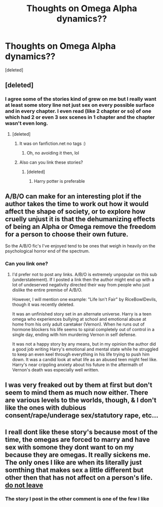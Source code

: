 #+TITLE: Thoughts on Omega Alpha dynamics??

* Thoughts on Omega Alpha dynamics??
:PROPERTIES:
:Score: 3
:DateUnix: 1589156249.0
:DateShort: 2020-May-11
:FlairText: Discussion
:END:
[deleted]


** [deleted]
:PROPERTIES:
:Score: 7
:DateUnix: 1589156725.0
:DateShort: 2020-May-11
:END:

*** I agree some of the stories kind of grew on me but I really want at least some story line not just sex on every possible surface and in every chapter. I even read (like 2 chapter or so) of one which had 2 or even 3 sex scenes in 1 chapter and the chapter wasn't even long.
:PROPERTIES:
:Author: Danazz2003
:Score: 3
:DateUnix: 1589156902.0
:DateShort: 2020-May-11
:END:

**** [deleted]
:PROPERTIES:
:Score: 8
:DateUnix: 1589157332.0
:DateShort: 2020-May-11
:END:

***** It was on fanfiction.net no tags :)
:PROPERTIES:
:Author: Danazz2003
:Score: 1
:DateUnix: 1589157445.0
:DateShort: 2020-May-11
:END:

****** Oh, no avoiding it then, lol
:PROPERTIES:
:Author: FuckedupandBeautiful
:Score: 1
:DateUnix: 1589157477.0
:DateShort: 2020-May-11
:END:


***** Also can you link these stories?
:PROPERTIES:
:Author: Danazz2003
:Score: 1
:DateUnix: 1589157982.0
:DateShort: 2020-May-11
:END:

****** [deleted]
:PROPERTIES:
:Score: 1
:DateUnix: 1589158030.0
:DateShort: 2020-May-11
:END:

******* Harry potter is preferable
:PROPERTIES:
:Author: Danazz2003
:Score: 1
:DateUnix: 1589158077.0
:DateShort: 2020-May-11
:END:


** A/B/O can make for an interesting plot if the author takes the time to work out how it would affect the shape of society, or to explore how cruelly unjust it is that the dehumanizing effects of being an Alpha or Omega remove the freedom for a person to choose their own future.

So the A/B/O fic's I've enjoyed tend to be ones that weigh in heavily on the psychological horror end of the spectrum.
:PROPERTIES:
:Author: chiruochiba
:Score: 4
:DateUnix: 1589181307.0
:DateShort: 2020-May-11
:END:

*** Can you link one?
:PROPERTIES:
:Author: Danazz2003
:Score: 2
:DateUnix: 1589218213.0
:DateShort: 2020-May-11
:END:

**** I'd prefer not to post any links. A/B/O is extremely unpopular on this sub (understatement). If I posted a link then the author might end up with a lot of undeserved negativity directed their way from people who just dislike the entire premise of A/B/O.

However, I will mention one example: "Life Isn't Fair" by RiceBowlDevils, though it was recently deleted.

It was an unfinished story set in an alternate universe. Harry is a teen omega who experiences bullying at school and emotional abuse at home from his only adult caretaker (Vernon). When he runs out of hormone blockers his life seems to spiral completely out of control in a single day, ending with him murdering Vernon in self defense.

It was not a happy story by any means, but in my opinion the author did a good job writing Harry's emotional and mental state while he struggled to keep an even keel through everything in his life trying to push him down. It was a candid look at what life as an abused teen might feel like. Harry's near crippling anxiety about his future in the aftermath of Vernon's death was especially well written.
:PROPERTIES:
:Author: chiruochiba
:Score: 2
:DateUnix: 1589227713.0
:DateShort: 2020-May-12
:END:


** I was very freaked out by them at first but don't seem to mind them as much now either. There are various levels to the worlds, though, & I don't like the ones with dubious consent/rape/underage sex/statutory rape, etc...
:PROPERTIES:
:Author: LondonFoggie
:Score: 3
:DateUnix: 1589165507.0
:DateShort: 2020-May-11
:END:


** I reall dont like these story's because most of the time, the omegas are forced to marry and have sex with somone they dont want to on my because they are omegas. It really sickens me. The only ones I like are when its literally just somthing that makes sex a little different but other then that has not affect on a person's life.  [[https://archiveofourown.org/works/21980308][do not leave]]
:PROPERTIES:
:Author: IneffableHusbands78
:Score: 3
:DateUnix: 1589183265.0
:DateShort: 2020-May-11
:END:

*** The story I post in the other comment is one of the few I like
:PROPERTIES:
:Author: IneffableHusbands78
:Score: 1
:DateUnix: 1589183992.0
:DateShort: 2020-May-11
:END:
